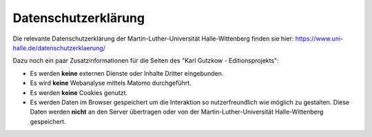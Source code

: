 Datenschutzerklärung
====================

Die relevante Datenschutzerklärung der Martin-Luther-Universität Halle-Wittenberg finden sie hier:
https://www.uni-halle.de/datenschutzerklaerung/

Dazu noch ein paar Zusatzinformationen für die Seiten des "Karl Gutzkow - Editionsprojekts":

* Es werden **keine** externen Dienste oder Inhalte Dritter eingebunden.
* Es wird **keine** Webanalyse mittels Matomo durchgeführt.
* Es werden **keine** Cookies genutzt.
* Es werden Daten im Browser gespeichert um die Interaktion so nutzerfreundlich wie möglich zu gestalten. Diese Daten
  werden **nicht** an den Server übertragen oder von der Martin-Luther-Universität Halle-Wittenberg gespeichert.
